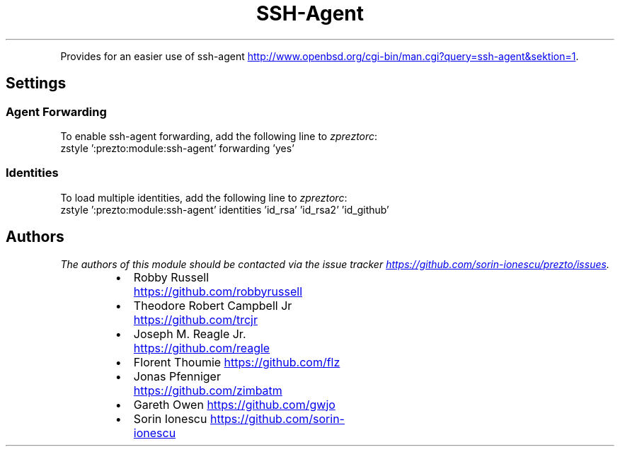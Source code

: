 .TH SSH\-Agent
.PP
Provides for an easier use of ssh\-agent
.UR http://www.openbsd.org/cgi-bin/man.cgi?query=ssh-agent&sektion=1
.UE .
.SH Settings
.SS Agent Forwarding
.PP
To enable ssh\-agent forwarding, add the following line to \fIzpreztorc\fP:
.nf
zstyle ':prezto:module:ssh-agent' forwarding 'yes'
.fi
.SS Identities
.PP
To load multiple identities, add the following line to \fIzpreztorc\fP:
.nf
zstyle ':prezto:module:ssh-agent' identities 'id_rsa' 'id_rsa2' 'id_github'
.fi
.SH Authors
.PP
\fIThe authors of this module should be contacted via the issue tracker
.UR https://github.com/sorin-ionescu/prezto/issues
.UE .\fP
.RS
.IP \(bu 2
Robby Russell
.UR https://github.com/robbyrussell
.UE
.IP \(bu 2
Theodore Robert Campbell Jr
.UR https://github.com/trcjr
.UE
.IP \(bu 2
Joseph M. Reagle Jr.
.UR https://github.com/reagle
.UE
.IP \(bu 2
Florent Thoumie
.UR https://github.com/flz
.UE
.IP \(bu 2
Jonas Pfenniger
.UR https://github.com/zimbatm
.UE
.IP \(bu 2
Gareth Owen
.UR https://github.com/gwjo
.UE
.IP \(bu 2
Sorin Ionescu
.UR https://github.com/sorin-ionescu
.UE
.RE

